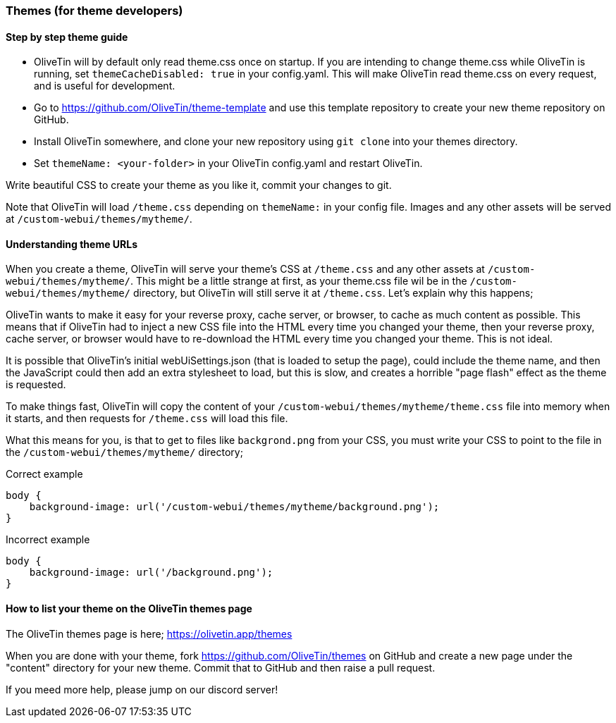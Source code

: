 [#themes-dev]
=== Themes (for theme developers)

==== Step by step theme guide

* OliveTin will by default only read theme.css once on startup. If you are intending to change theme.css while OliveTin is running, set `themeCacheDisabled: true` in your config.yaml. This will make OliveTin read theme.css on every request, and is useful for development.
* Go to https://github.com/OliveTin/theme-template and use this template repository to create your new theme repository on GitHub. 
* Install OliveTin somewhere, and clone your new repository using `git clone` into your themes directory.
* Set `themeName: <your-folder>` in your OliveTin config.yaml and restart OliveTin.

Write beautiful CSS to create your theme as you like it, commit your changes to git.

Note that OliveTin will load `/theme.css` depending on `themeName:` in your config file. Images and any other assets will be served at `/custom-webui/themes/mytheme/`.

==== Understanding theme URLs

When you create a theme, OliveTin will serve your theme's CSS at `/theme.css` and any other assets at `/custom-webui/themes/mytheme/`. This might be a little strange at first, as your theme.css file wil be in the `/custom-webui/themes/mytheme/` directory, but OliveTin will still serve it at `/theme.css`. Let's explain why this happens;

OliveTin wants to make it easy for your reverse proxy, cache server, or browser, to cache as much content as possible. This means that if OliveTin had to inject a new CSS file into the HTML every time you changed your theme, then your reverse proxy, cache server, or browser would have to re-download the HTML every time you changed your theme. This is not ideal. 

It is possible that OliveTin's initial webUiSettings.json (that is loaded to setup the page), could include the theme name, and then the JavaScript could then add an extra stylesheet to load, but this is slow, and creates a horrible "page flash" effect as the theme is requested.

To make things fast, OliveTin will copy the content of your `/custom-webui/themes/mytheme/theme.css` file into memory when it starts, and then requests for `/theme.css` will load this file. 

What this means for you, is that to get to files like `backgrond.png` from your CSS, you must write your CSS to point to the file in the `/custom-webui/themes/mytheme/` directory;

.Correct example
```
body {
    background-image: url('/custom-webui/themes/mytheme/background.png');
}
```

.Incorrect example
```
body {
    background-image: url('/background.png');
}
```

==== How to list your theme on the OliveTin themes page

The OliveTin themes page is here; https://olivetin.app/themes

When you are done with your theme, fork https://github.com/OliveTin/themes on GitHub and create a new page under the "content" directory for your new theme. Commit that to GitHub and then raise a pull request.

If you meed more help, please jump on our discord server! 


